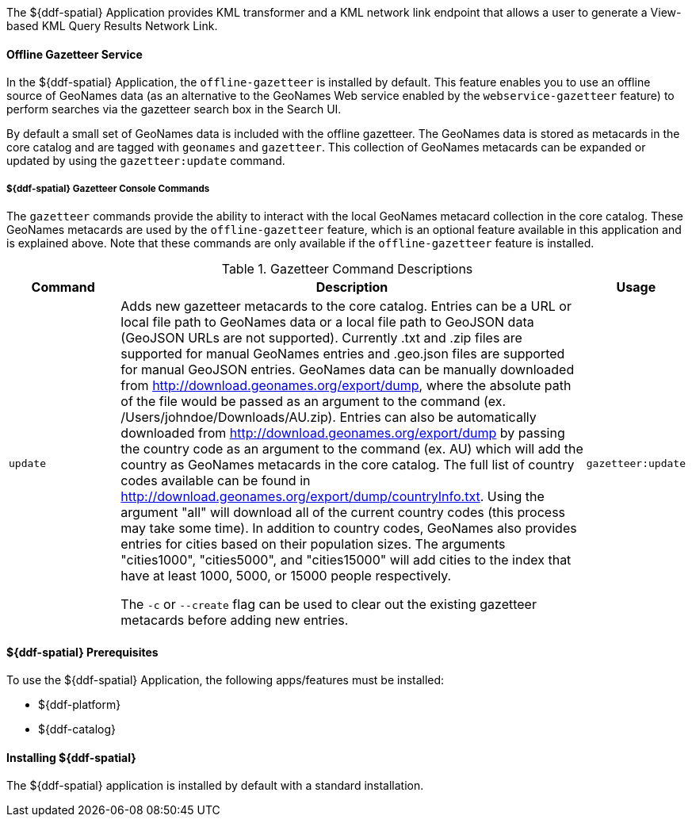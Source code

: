 :title: ${ddf-spatial}
:status: published
:type: applicationReference
:summary: Provides KML transformer and a KML network link endpoint that allows a user to generate a View-based KML Query Results Network Link.
:order: 11

The ${ddf-spatial} Application provides KML transformer and a KML network link endpoint that allows a user to generate a View-based KML Query Results Network Link.

==== Offline Gazetteer Service

In the ${ddf-spatial} Application, the `offline-gazetteer` is installed by default.
This feature enables you to use an offline source of GeoNames data (as an alternative to the GeoNames Web service enabled by the `webservice-gazetteer` feature) to perform searches via the gazetteer search box in the Search UI.

By default a small set of GeoNames data is included with the offline gazetteer. The GeoNames data is stored as metacards in the core catalog and are tagged with `geonames` and `gazetteer`. This collection of GeoNames metacards can be expanded or updated by using the `gazetteer:update` command.

===== ${ddf-spatial} Gazetteer Console Commands

The `gazetteer` commands provide the ability to interact with the local GeoNames metacard collection in the core catalog. These GeoNames metacards are used by the `offline-gazetteer` feature, which is an optional feature available in this application and is explained above. Note that these commands are only available if the `offline-gazetteer` feature is installed.

.Gazetteer Command Descriptions
[cols="2,8a,1m" options="header"]
|===
|Command
|Description
|Usage

|`update`
|Adds new gazetteer metacards to the core catalog. Entries can be a URL or local file path to GeoNames data or a local file path to GeoJSON data (GeoJSON URLs are not supported). Currently .txt and .zip files are supported for manual GeoNames entries and .geo.json files are supported for manual GeoJSON entries. GeoNames data can be manually downloaded from http://download.geonames.org/export/dump, where the absolute path of the file would be passed as an argument to the command (ex. /Users/johndoe/Downloads/AU.zip). Entries can also be automatically downloaded from http://download.geonames.org/export/dump by passing the country code as an argument to the command (ex. AU) which will add the country as GeoNames metacards in the core catalog. The full list of country codes available can be found in http://download.geonames.org/export/dump/countryInfo.txt. Using the argument "all" will download all of the current country codes (this process may take some time). In addition to country codes, GeoNames also provides entries for cities based on their population sizes. The arguments "cities1000", "cities5000", and "cities15000" will add cities to the index that have at least 1000, 5000, or 15000 people respectively.

The `-c` or `--create` flag can be used to clear out the existing gazetteer metacards before adding new entries.
|gazetteer:update

|===

====  ${ddf-spatial} Prerequisites

To use the ${ddf-spatial} Application, the following apps/features must be installed:

* ${ddf-platform}
* ${ddf-catalog}

====  Installing ${ddf-spatial}

The ${ddf-spatial} application is installed by default with a standard installation.
